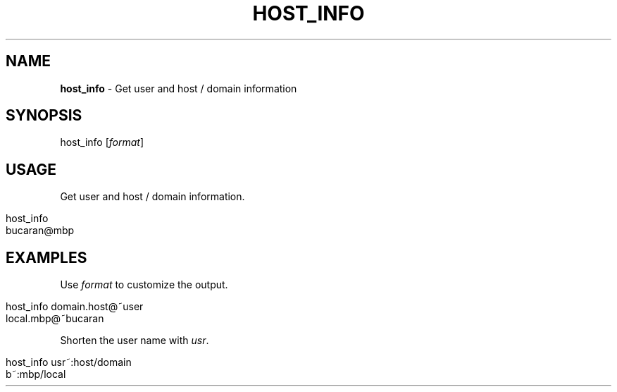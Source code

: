 .\" generated with Ronn/v0.7.3
.\" http://github.com/rtomayko/ronn/tree/0.7.3
.
.TH "HOST_INFO" "1" "March 2016" "" "host_info"
.
.SH "NAME"
\fBhost_info\fR \- Get user and host / domain information
.
.SH "SYNOPSIS"
host_info [\fIformat\fR]
.
.br
.
.SH "USAGE"
Get user and host / domain information\.
.
.IP "" 4
.
.nf

host_info
bucaran@mbp
.
.fi
.
.IP "" 0
.
.SH "EXAMPLES"
Use \fIformat\fR to customize the output\.
.
.IP "" 4
.
.nf

host_info domain\.host@~user
local\.mbp@~bucaran
.
.fi
.
.IP "" 0
.
.P
Shorten the user name with \fIusr\fR\.
.
.IP "" 4
.
.nf

host_info usr~:host/domain
b~:mbp/local
.
.fi
.
.IP "" 0


